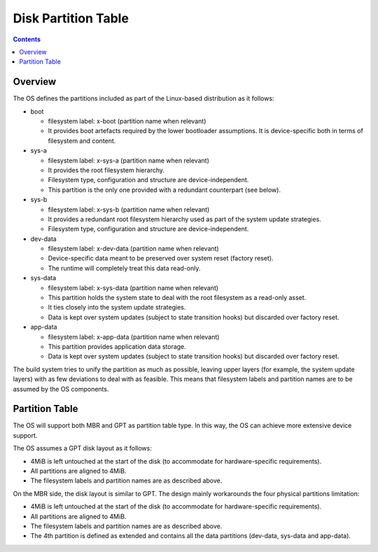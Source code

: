 .. SPDX-FileCopyrightText: Huawei Inc.
..
.. SPDX-License-Identifier: CC-BY-4.0

Disk Partition Table
####################

.. contents::
   :depth: 2

Overview
********

The OS defines the partitions included as part of the Linux-based distribution
as it follows:

* boot

  * filesystem label: x-boot (partition name when relevant)

  * It provides boot artefacts required by the lower bootloader assumptions. It
    is device-specific both in terms of filesystem and content.

* sys-a

  * filesystem label: x-sys-a (partition name when relevant)

  * It provides the root filesystem hierarchy.

  * Filesystem type, configuration and structure are device-independent.

  * This partition is the only one provided with a redundant counterpart (see
    below).

* sys-b

  * filesystem label: x-sys-b (partition name when relevant)

  * It provides a redundant root filesystem hierarchy used as part of the
    system update strategies.

  * Filesystem type, configuration and structure are device-independent.

* dev-data

  * filesystem label: x-dev-data (partition name when relevant)

  * Device-specific data meant to be preserved over system reset (factory
    reset).

  * The runtime will completely treat this data read-only.

* sys-data

  * filesystem label: x-sys-data (partition name when relevant)

  * This partition holds the system state to deal with the root filesystem as a
    read-only asset.

  * It ties closely into the system update strategies.

  * Data is kept over system updates (subject to state transition hooks) but
    discarded over factory reset.

* app-data

  * filesystem label: x-app-data (partition name when relevant)

  * This partition provides application data storage.

  * Data is kept over system updates (subject to state transition hooks) but
    discarded over factory reset.

The build system tries to unify the partition as much as possible, leaving
upper layers (for example, the system update layers) with as few deviations to
deal with as feasible. This means that filesystem labels and partition names
are to be assumed by the OS components.

Partition Table
***************

The OS will support both MBR and GPT as partition table type. In this way, the
OS can achieve more extensive device support.

The OS assumes a GPT disk layout as it follows:

* 4MiB is left untouched at the start of the disk (to accommodate for
  hardware-specific requirements).

* All partitions are aligned to 4MiB.

* The filesystem labels and partition names are as described above.

On the MBR side, the disk layout is similar to GPT. The design mainly
workarounds the four physical partitions limitation:

* 4MiB is left untouched at the start of the disk (to accommodate for
  hardware-specific requirements).

* All partitions are aligned to 4MiB.

* The filesystem labels and partition names are as described above.

* The 4th partition is defined as extended and contains all the data partitions
  (dev-data, sys-data and app-data).

